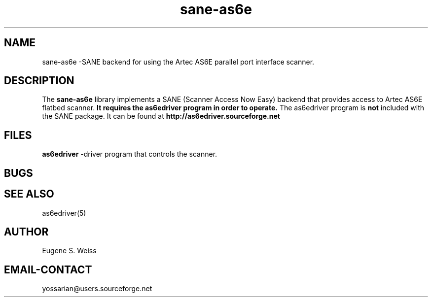 .TH sane-as6e 5 "  November 19, 2000" "SANE Artec  AS6E Backend "

.SH NAME
sane-as6e \-SANE backend for using the Artec AS6E parallel port interface scanner.

.SH DESCRIPTION
The
.B sane-as6e
library implements a SANE (Scanner Access Now Easy) backend
that provides access to Artec AS6E flatbed scanner.  
.B It requires the as6edriver program in order to operate. 
The as6edriver program is
.B not
included with the SANE package.  
It can be found at 
.B http://as6edriver.sourceforge.net
.    See the as6edriver documentation for technical information.
.PP

.SH FILES
.B as6edriver 
-driver program that controls the scanner.

.SH BUGS

.SH SEE ALSO
as6edriver(5)

.SH AUTHOR
Eugene S. Weiss

.SH EMAIL-CONTACT
yossarian@users.sourceforge.net
